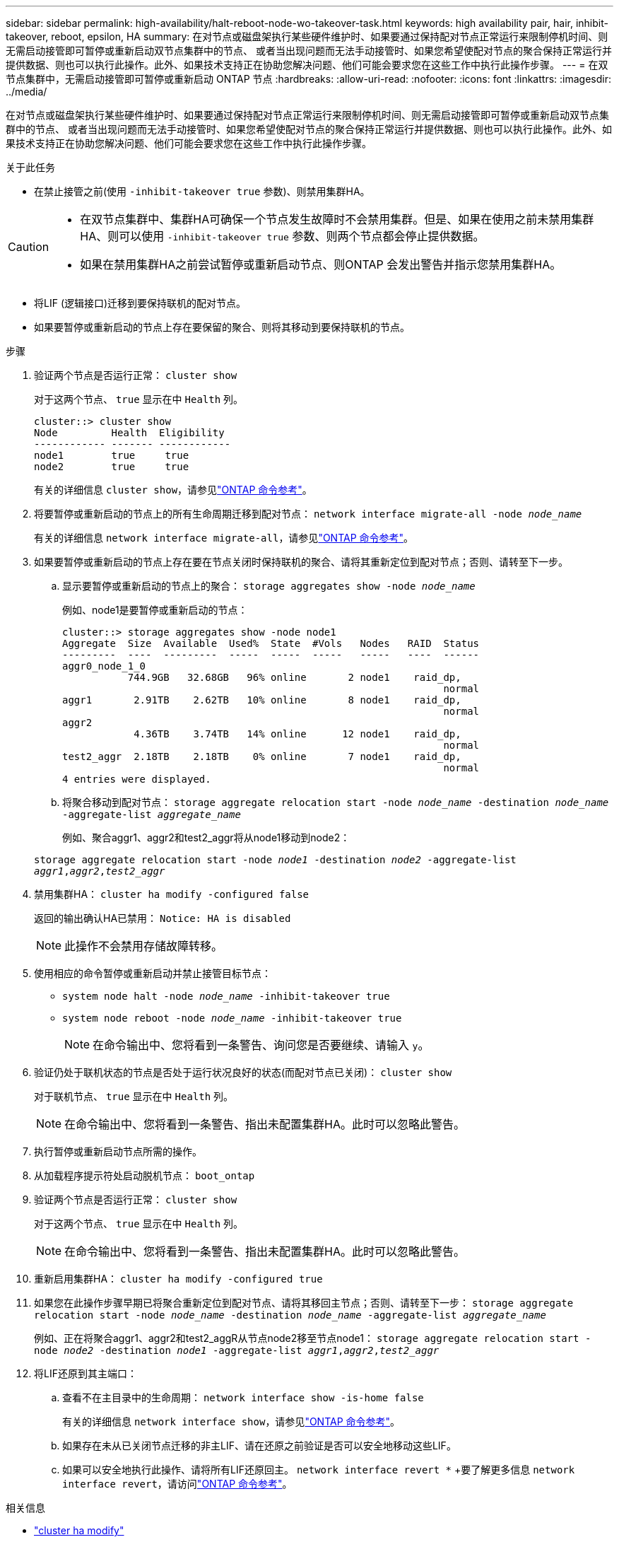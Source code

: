 ---
sidebar: sidebar 
permalink: high-availability/halt-reboot-node-wo-takeover-task.html 
keywords: high availability pair, hair, inhibit-takeover, reboot, epsilon, HA 
summary: 在对节点或磁盘架执行某些硬件维护时、如果要通过保持配对节点正常运行来限制停机时间、则无需启动接管即可暂停或重新启动双节点集群中的节点、 或者当出现问题而无法手动接管时、如果您希望使配对节点的聚合保持正常运行并提供数据、则也可以执行此操作。此外、如果技术支持正在协助您解决问题、他们可能会要求您在这些工作中执行此操作步骤。 
---
= 在双节点集群中，无需启动接管即可暂停或重新启动 ONTAP 节点
:hardbreaks:
:allow-uri-read: 
:nofooter: 
:icons: font
:linkattrs: 
:imagesdir: ../media/


[role="lead"]
在对节点或磁盘架执行某些硬件维护时、如果要通过保持配对节点正常运行来限制停机时间、则无需启动接管即可暂停或重新启动双节点集群中的节点、 或者当出现问题而无法手动接管时、如果您希望使配对节点的聚合保持正常运行并提供数据、则也可以执行此操作。此外、如果技术支持正在协助您解决问题、他们可能会要求您在这些工作中执行此操作步骤。

.关于此任务
* 在禁止接管之前(使用 `-inhibit-takeover true` 参数)、则禁用集群HA。


[CAUTION]
====
* 在双节点集群中、集群HA可确保一个节点发生故障时不会禁用集群。但是、如果在使用之前未禁用集群HA、则可以使用  `-inhibit-takeover true` 参数、则两个节点都会停止提供数据。
* 如果在禁用集群HA之前尝试暂停或重新启动节点、则ONTAP 会发出警告并指示您禁用集群HA。


====
* 将LIF (逻辑接口)迁移到要保持联机的配对节点。
* 如果要暂停或重新启动的节点上存在要保留的聚合、则将其移动到要保持联机的节点。


.步骤
. 验证两个节点是否运行正常：
`cluster show`
+
对于这两个节点、 `true` 显示在中 `Health` 列。

+
[listing]
----
cluster::> cluster show
Node         Health  Eligibility
------------ ------- ------------
node1        true     true
node2        true     true
----
+
有关的详细信息 `cluster show`，请参见link:https://docs.netapp.com/us-en/ontap-cli/cluster-show.html["ONTAP 命令参考"^]。

. 将要暂停或重新启动的节点上的所有生命周期迁移到配对节点：
`network interface migrate-all -node _node_name_`
+
有关的详细信息 `network interface migrate-all`，请参见link:https://docs.netapp.com/us-en/ontap-cli/network-interface-migrate-all.html["ONTAP 命令参考"^]。

. 如果要暂停或重新启动的节点上存在要在节点关闭时保持联机的聚合、请将其重新定位到配对节点；否则、请转至下一步。
+
.. 显示要暂停或重新启动的节点上的聚合：
`storage aggregates show -node _node_name_`
+
例如、node1是要暂停或重新启动的节点：

+
[listing]
----
cluster::> storage aggregates show -node node1
Aggregate  Size  Available  Used%  State  #Vols   Nodes   RAID  Status
---------  ----  ---------  -----  -----  -----   -----   ----  ------
aggr0_node_1_0
           744.9GB   32.68GB   96% online       2 node1    raid_dp,
                                                                normal
aggr1       2.91TB    2.62TB   10% online       8 node1    raid_dp,
                                                                normal
aggr2
            4.36TB    3.74TB   14% online      12 node1    raid_dp,
                                                                normal
test2_aggr  2.18TB    2.18TB    0% online       7 node1    raid_dp,
                                                                normal
4 entries were displayed.
----
.. 将聚合移动到配对节点：
`storage aggregate relocation start -node _node_name_ -destination _node_name_ -aggregate-list _aggregate_name_`
+
例如、聚合aggr1、aggr2和test2_aggr将从node1移动到node2：

+
`storage aggregate relocation start -node _node1_ -destination _node2_ -aggregate-list _aggr1_,_aggr2_,_test2_aggr_`



. 禁用集群HA：
`cluster ha modify -configured false`
+
返回的输出确认HA已禁用： `Notice: HA is disabled`

+

NOTE: 此操作不会禁用存储故障转移。

. 使用相应的命令暂停或重新启动并禁止接管目标节点：
+
** `system node halt -node _node_name_ -inhibit-takeover true`
** `system node reboot -node _node_name_ -inhibit-takeover true`
+

NOTE: 在命令输出中、您将看到一条警告、询问您是否要继续、请输入 `y`。



. 验证仍处于联机状态的节点是否处于运行状况良好的状态(而配对节点已关闭)：
`cluster show`
+
对于联机节点、 `true` 显示在中 `Health` 列。

+

NOTE: 在命令输出中、您将看到一条警告、指出未配置集群HA。此时可以忽略此警告。

. 执行暂停或重新启动节点所需的操作。
. 从加载程序提示符处启动脱机节点：
`boot_ontap`
. 验证两个节点是否运行正常：
`cluster show`
+
对于这两个节点、 `true` 显示在中 `Health` 列。

+

NOTE: 在命令输出中、您将看到一条警告、指出未配置集群HA。此时可以忽略此警告。

. 重新启用集群HA：
`cluster ha modify -configured true`
. 如果您在此操作步骤早期已将聚合重新定位到配对节点、请将其移回主节点；否则、请转至下一步：
`storage aggregate relocation start -node _node_name_ -destination _node_name_ -aggregate-list _aggregate_name_`
+
例如、正在将聚合aggr1、aggr2和test2_aggR从节点node2移至节点node1：
`storage aggregate relocation start -node _node2_ -destination _node1_ -aggregate-list _aggr1_,_aggr2_,_test2_aggr_`

. 将LIF还原到其主端口：
+
.. 查看不在主目录中的生命周期：
`network interface show -is-home false`
+
有关的详细信息 `network interface show`，请参见link:https://docs.netapp.com/us-en/ontap-cli/network-interface-show.html["ONTAP 命令参考"^]。

.. 如果存在未从已关闭节点迁移的非主LIF、请在还原之前验证是否可以安全地移动这些LIF。
.. 如果可以安全地执行此操作、请将所有LIF还原回主。 `network interface revert *` +要了解更多信息 `network interface revert`，请访问link:https://docs.netapp.com/us-en/ontap-cli/network-interface-revert.html["ONTAP 命令参考"^]。




.相关信息
* link:https://docs.netapp.com/us-en/ontap-cli/cluster-ha-modify.html["cluster ha modify"^]
* link:https://docs.netapp.com/us-en/ontap-cli/storage-aggregate-relocation-start.html["存储聚合迁移开始"^]

